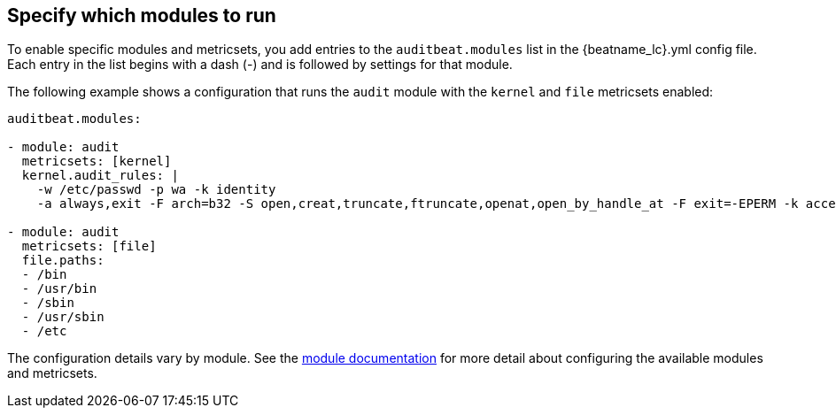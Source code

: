 [id="configuration-{beatname_lc}"]
== Specify which modules to run

To enable specific modules and metricsets, you add entries to the
`auditbeat.modules` list in the +{beatname_lc}.yml+ config file. Each entry in
the list begins with a dash (-) and is followed by settings for that module.

The following example shows a configuration that runs the `audit` module with
the `kernel` and `file` metricsets enabled:

[source,yaml]
----
auditbeat.modules:

- module: audit
  metricsets: [kernel]
  kernel.audit_rules: |
    -w /etc/passwd -p wa -k identity
    -a always,exit -F arch=b32 -S open,creat,truncate,ftruncate,openat,open_by_handle_at -F exit=-EPERM -k access

- module: audit
  metricsets: [file]
  file.paths:
  - /bin
  - /usr/bin
  - /sbin
  - /usr/sbin
  - /etc
----

The configuration details vary by module. See the
<<{beatname_lc}-modules,module documentation>> for more detail about
configuring the available modules and metricsets.
